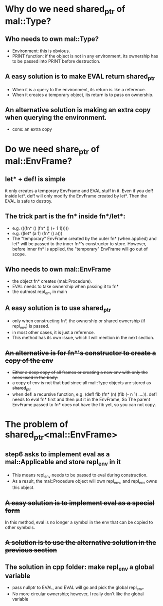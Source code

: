 * Why do we need shared_ptr of mal::Type?
** Who needs to own mal::Type?
- Environment: this is obvious.
- PRINT function: if the object is not in any environment, its ownership has to be passed into PRINT before destruction.
** A easy solution is to make EVAL return shared_ptr
- When it is a query to the environment, its return is like a reference.
- When it creates a temporary object, its return is to pass on ownership.
** An alternative solution is making an extra copy when querying the environment.
- cons: an extra copy

* Do we need share_ptr of mal::EnvFrame?
** let* + def! is simple
it only creates a temporary EnvFrame and EVAL stuff in it. Even if you def! inside let*, def! will only modify the EnvFrame created by let*. Then the EVAL is safe to destroy.
** The trick part is the fn* inside fn*/let*:
- e.g. (((fn* () (fn* () (+ 1 1)))))
- e.g. ((let* (a 1) (fn* () a)))
- The "temporary" EnvFrame created by the outer fn* (when applied) and let* will be passed to the inner fn*'s constructor to store. However, before inner fn* is applied, the "temporary" EnvFrame will go out of scope.
** Who needs to own mal::EnvFrame
- the object fn* creates (mal::Procedure).
- EVAL needs to take ownership when passing it to fn*
- the outmost repl_env in main
** A easy solution is to use shared_ptr
- only when constructing fn*, the ownership or shared ownership (if repl_env) is passed.
- in most other cases, it is just a reference.
- This method has its own issue, which I will mention in the next section.
** +An alternative is for fn*'s constructor to create a copy of the env+
- +Either a deep copy of all frames or creating a new env with only the ones used in the body.+
- +a copy of env is not that bad since all mal::Type objects are stored as shared_ptr+
- when def! a recursive function, e.g. (def! fib (fn* (n) (fib (- n 1) ....)).
  def! needs to eval fn* first and then put it in the EnvFrame, So The parent EnvFrame passed to fn* does not have the fib yet, so you can not copy.

* The problem of shared_ptr<mal::EnvFrame>
** step6 asks to implement eval as a mal::Applicable and store repl_env in it
- This means repl_env needs to be passed to eval during construction.
- As a result, the mal::Procedure object will own repl_env, and repl_env owns this object.
** +A easy solution is to implement eval as a special form+
In this method, eval is no longer a symbol in the env that can be copied to other symbols.
** +A solution is to use the alternative solution in the previous section+
** The solution in cpp folder: make repl_env a global variable
- pass nullptr to EVAL, and EVAL will go and pick the global repl_env.
- No more circular ownership; however, I really don't like the global variable 


